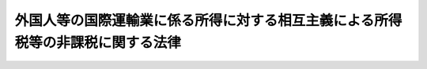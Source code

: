.. _S37HO144:

================================================================================
外国人等の国際運輸業に係る所得に対する相互主義による所得税等の非課税に関する法律
================================================================================

.. raw:: html
    
    
    <b>外国人等の国際運輸業に係る所得に対する相互主義による所得税等の非課税に関する法律<br>
    （昭和三十七年五月二十五日法律第百四十四号）</b><br><br><div align="right">最終改正：平成一八年三月三一日法律第七号</div><br><a name="9000000000000000000000000000000000000000000000000000000000000000000000000000000"></a>
    <br>　外国船舶の所得税等免除に関する法律（大正十三年法律第六号）の全部を改正する。<br><br>
    <p>
    </p><div class="arttitle"><a name="1000000000000000000000000000000000000000000000000100000000000000000000000000000">（所得税又は法人税の非課税）</a>
    </div><div class="item"><b>第一条</b>
    <a name="1000000000000000000000000000000000000000000000000100000000001000000000000000000"></a>
    　<a href="/cgi-bin/idxrefer.cgi?H_FILE=%8f%ba%8e%6c%81%5a%96%40%8e%4f%8e%4f&amp;REF_NAME=%8f%8a%93%be%90%c5%96%40&amp;ANCHOR_F=&amp;ANCHOR_T=" target="inyo">所得税法</a>
    （昭和四十年法律第三十三号）<a href="/cgi-bin/idxrefer.cgi?H_FILE=%8f%ba%8e%6c%81%5a%96%40%8e%4f%8e%4f&amp;REF_NAME=%91%e6%93%f1%8f%f0%91%e6%88%ea%8d%80%91%e6%8e%4f%8d%86&amp;ANCHOR_F=1000000000000000000000000000000000000000000000000200000000001000000003000000000&amp;ANCHOR_T=1000000000000000000000000000000000000000000000000200000000001000000003000000000#1000000000000000000000000000000000000000000000000200000000001000000003000000000" target="inyo">第二条第一項第三号</a>
    に規定する居住者（以下「日本国の居住者」という。）又は<a href="/cgi-bin/idxrefer.cgi?H_FILE=%8f%ba%8e%6c%81%5a%96%40%8e%4f%8e%6c&amp;REF_NAME=%96%40%90%6c%90%c5%96%40&amp;ANCHOR_F=&amp;ANCHOR_T=" target="inyo">法人税法</a>
    （昭和四十年法律第三十四号）<a href="/cgi-bin/idxrefer.cgi?H_FILE=%8f%ba%8e%6c%81%5a%96%40%8e%4f%8e%6c&amp;REF_NAME=%91%e6%93%f1%8f%f0%91%e6%8e%4f%8d%86&amp;ANCHOR_F=1000000000000000000000000000000000000000000000000200000000001000000003000000000&amp;ANCHOR_T=1000000000000000000000000000000000000000000000000200000000001000000003000000000#1000000000000000000000000000000000000000000000000200000000001000000003000000000" target="inyo">第二条第三号</a>
    に規定する内国法人（以下「内国法人」という。）で国際航路又は国際航空路における船舶又は航空機の運航の事業（以下「国際運輸業」という。）を営むものの当該事業に係る所得で外国において生じたもの（外国の法令によりその国において生じたものとされるものを含む。以下同じ。）について当該外国が所得税又は法人税に相当する税を課さない場合には、当該外国（政令で指定するものに限る。）の居住者たる個人又は法人（当該外国に住所を有する個人、当該外国に本店若しくは主たる事務所を有する法人又はこれらに準ずる者で、政令で定めるものをいう。以下同じ。）で国際運輸業を営むものの当該事業に係る所得で<a href="/cgi-bin/idxrefer.cgi?H_FILE=%8f%ba%8e%6c%81%5a%96%40%8e%4f%8e%4f&amp;REF_NAME=%8f%8a%93%be%90%c5%96%40&amp;ANCHOR_F=&amp;ANCHOR_T=" target="inyo">所得税法</a>
    又は<a href="/cgi-bin/idxrefer.cgi?H_FILE=%8f%ba%8e%6c%81%5a%96%40%8e%4f%8e%6c&amp;REF_NAME=%96%40%90%6c%90%c5%96%40&amp;ANCHOR_F=&amp;ANCHOR_T=" target="inyo">法人税法</a>
    の施行地に源泉があるものに対しては、その所得税又は法人税に相当する税を課さない条件に応じて、所得税又は法人税を課さない。
    </div>
    
    <p>
    </p><div class="arttitle"><a name="1000000000000000000000000000000000000000000000000200000000000000000000000000000">（道府県民税、事業税又は市町村民税の非課税）</a>
    </div><div class="item"><b>第二条</b>
    <a name="1000000000000000000000000000000000000000000000000200000000001000000000000000000"></a>
    　日本国の居住者又は内国法人で国際運輸業を営むものの当該事業に係る所得で外国において生じたもの（所得以外のもので外国の事業税に相当する税の課税標準とされているものを含む。）について当該外国において道府県民税（道府県民税たる都民税を含むものとし、所得割又は法人税割に限るものとする。以下同じ。）、事業税又は市町村民税（市町村民税たる都民税を含むものとし、所得割又は法人税割に限るものとする。以下同じ。）に相当する税を課されない場合には、都道府県又は市町村は、当該外国（政令で指定するものに限る。）の居住者たる個人又は法人で国際運輸業を営むものの当該事業に係る所得で<a href="/cgi-bin/idxrefer.cgi?H_FILE=%8f%ba%93%f1%8c%dc%96%40%93%f1%93%f1%98%5a&amp;REF_NAME=%92%6e%95%fb%90%c5%96%40&amp;ANCHOR_F=&amp;ANCHOR_T=" target="inyo">地方税法</a>
    （昭和二十五年法律第二百二十六号）の施行地に源泉があるもの（事業税にあつては、<a href="/cgi-bin/idxrefer.cgi?H_FILE=%8f%ba%93%f1%8c%dc%96%40%93%f1%93%f1%98%5a&amp;REF_NAME=%93%af%96%40%91%e6%8e%b5%8f%5c%93%f1%8f%f0%82%cc%8f%5c%93%f1%91%e6%88%ea%8d%86&amp;ANCHOR_F=1000000000000000000000000000000000000000000000007201200000001000000001000000000&amp;ANCHOR_T=1000000000000000000000000000000000000000000000007201200000001000000001000000000#1000000000000000000000000000000000000000000000007201200000001000000001000000000" target="inyo">同法第七十二条の十二第一号</a>
    イに規定する付加価値額及び<a href="/cgi-bin/idxrefer.cgi?H_FILE=%8f%ba%93%f1%8c%dc%96%40%93%f1%93%f1%98%5a&amp;REF_NAME=%93%af%8d%86&amp;ANCHOR_F=1000000000000000000000000000000000000000000000007201200000001000000001000000000&amp;ANCHOR_T=1000000000000000000000000000000000000000000000007201200000001000000001000000000#1000000000000000000000000000000000000000000000007201200000001000000001000000000" target="inyo">同号</a>
    ロに規定する資本金等の額を含む。）に対しては、その道府県民税、事業税又は市町村民税に相当する税を課されない条件に応じて、道府県民税、事業税又は市町村民税を課することができない。
    </div>
    
    <p>
    </p><div class="arttitle"><a name="1000000000000000000000000000000000000000000000000300000000000000000000000000000">（政令への委任）</a>
    </div><div class="item"><b>第三条</b>
    <a name="1000000000000000000000000000000000000000000000000300000000001000000000000000000"></a>
    　前二条に規定するもののほか、この法律の適用に関し必要な事項は、政令で定める。
    </div>
    
    
    <br><a name="5000000000000000000000000000000000000000000000000000000000000000000000000000000"></a>
    　　　<a name="5000000001000000000000000000000000000000000000000000000000000000000000000000000"><b>附　則</b></a>
    <br>
    <p></p><div class="item"><b>１</b>
    　この法律は、公布の日から施行する。
    </div>
    <div class="item"><b>２</b>
    　改正前の外国船舶の所得税等免除に関する法律（以下「旧法」という。）により所得税又は法人税及び事業税の免除を受けることができた所得で、改正後の外国人等の国際運輸業に係る所得に対する相互主義による所得税等の非課税に関する法律を適用するものとした場合にこれらの税を課されることとなるものについては、旧法の規定は、各関係国につき、政令で定める日までは、この法律の施行後においても、なおその効力を有する。
    </div>
    
    <br>　　　<a name="5000000002000000000000000000000000000000000000000000000000000000000000000000000"><b>附　則　（昭和四〇年三月三一日法律第三六号）　抄</b></a>
    <br>
    <p>
    </p><div class="arttitle">（施行期日）</div>
    <div class="item"><b>第一条</b>
    　この法律は、昭和四十年四月一日から施行する。
    </div>
    
    <p>
    </p><div class="arttitle">（国税に関する法律の一部改正に伴う経過規定の原則）</div>
    <div class="item"><b>第二条</b>
    　第一章の規定による改正後の国税に関する法律の規定（所得税及び法人税に関する部分に限る。）は、別段の定めがあるものを除き、所得税法（昭和四十年法律第三十三号）附則又は法人税法（昭和四十年法律第三十四号）附則の規定によりこれらの法律の規定が適用される所得税及び法人税について適用し、旧所得税法（昭和二十二年法律第二十七号）又は旧法人税法（昭和二十二年法律第二十八号）の規定が適用される所得税及び法人税については、なお従前の例による。
    </div>
    
    <br>　　　<a name="5000000003000000000000000000000000000000000000000000000000000000000000000000000"><b>附　則　（平成一五年三月三一日法律第九号）　抄</b></a>
    <br>
    <p>
    </p><div class="arttitle">（施行期日）</div>
    <div class="item"><b>第一条</b>
    　この法律は、平成十五年四月一日から施行する。ただし、次の各号に掲げる規定は、当該各号に定める日から施行する。
    <div class="number"><b>六</b>
    　第一条中地方税法目次の改正規定（「第二款　課税標準及び税率（第七十二条の十二―第七十二条の二十三の四）第三款　法人の事業税の申告納付、更正及び決定並びに個人の事業税の賦課及び徴収（第七十二条の二十四―第七十二条の六十五）」を「第二款　法人の事業税に係る課税標準及び税率等（第七十二条の十二―第七十二条の四十九の六）第三款　個人の事業税に係る課税標準及び税率等（第七十二条の四十九の七―第七十二条の六十五）」に改める部分に限る。）、同法第十一条の五第一号、第十四条の九及び第十六条の四第十二項の改正規定、同法第十七条の五第三項の改正規定（「の決定（」の下に「第七十二条の二第一項第一号イに掲げる法人に対して課する事業税、」を加える部分に限る。）、同法第十九条の九第二項及び第二十条の九の三第五項の改正規定、同法第七十二条の二を同法第七十二条の二の二とする改正規定、同法第七十二条の改正規定、同条を同法第七十二条の二とし、同法第二章第二節第一款中同条の前に一条を加える改正規定、同法第七十二条の三の改正規定（同条第一項の改正規定（「又は同法」を「、社債等の振替に関する法律（平成十三年法律第七十五号）第二条第十一項に規定する加入者保護信託又は法人税法」に改める部分に限る。）を除く。）、同法第七十二条の四第一項第三号の改正規定（「、労働福祉事業団」を削る部分に限る。）、同法第七十二条の五第一項第六号の改正規定（「、通信・放送機構」を削る部分に限る。）、同項第四号の改正規定（「第七十二条の十四第一項及び第七十二条の二十二第四項」を「第七十二条の二十三第一項及び第七十二条の二十四の七第六項」に改める部分に限る。）、同法第七十二条の五の二から第七十二条の八までの改正規定、同法第二章第二節第二款の款名の改正規定、同法第七十二条の十二並びに第七十二条の十三第六項及び第二十四項の改正規定、同法第二章第二節第三款の款名及び第七十二条の二十四を削る改正規定、同法第七十二条の二十三の四の改正規定、同条を同法第七十二条の二十四の十一とし、同条の次に一条を加える改正規定、同法第七十二条の二十三の三の改正規定、同条を同法第七十二条の二十四の十とする改正規定、同法第七十二条の二十三の二の改正規定、同条を同法第七十二条の二十四の九とする改正規定、同法第七十二条の二十三の改正規定、同条を同法第七十二条の二十四の八とする改正規定、同法第七十二条の二十二の改正規定（同条第四項の改正規定（同項第十号を削り、同項第十一号を同項第十号とする部分に限る。）を除く。）、同条を同法第七十二条の二十四の七とする改正規定、同法第七十二条の二十一を削る改正規定、同法第七十二条の二十の改正規定、同条を同法第七十二条の二十四の五とし、同条の次に一条を加える改正規定、同法第七十二条の十九の改正規定、同条を同法第七十二条の二十四の四とする改正規定、同法第七十二条の十六から第七十二条の十八までを削る改正規定、同法第七十二条の十五の改正規定、同条を同法第七十二条の二十四とし、同条の次に二条を加える改正規定、同法第七十二条の十四の改正規定（同条第一項の改正規定（「第五十七条第十項及び第十一項、第五十八条第五項」を「第五十七条第八項及び第九項、第五十八条第四項」に改める部分、「、第五十八条、第六十八条の四十三」を「及び第六十八条の四十三」に改める部分及び「及び第六十八条の六十」を削る部分に限る。）及び同条第二項の改正規定を除く。）、同条を同法第七十二条の二十三とし、同法第七十二条の十三の次に九条を加える改正規定、同法第七十二条の二十五の改正規定、同法第七十二条の二十六の改正規定（同条第一項の改正規定（「相当する額の事業税」の下に「（次項及び第三項において「予定申告に係る事業税額」という。）」を加える部分に限る。）並びに同条第二項及び第三項の改正規定を除く。）、同法第七十二条の二十八から第七十二条の三十一まで、第七十二条の三十三から第七十二条の三十四まで、第七十二条の三十七及び第七十二条の三十八の改正規定、同条の次に一条を加える改正規定、同法第七十二条の三十九から第七十二条の四十一までの改正規定、同条の次に四条を加える改正規定、同法第七十二条の四十二の改正規定、同法第七十二条の四十三の改正規定（同条第二項の改正規定を除く。）、同法第七十二条の四十四から第七十二条の四十六まで、第七十二条の四十八及び第七十二条の四十九の改正規定、同条の次に五条、款名及び八条を加える改正規定、同法第七十二条の五十第一項、第七十二条の五十四第二項、第七十二条の五十五、第七十二条の五十九、第七十二条の六十、第七十二条の六十二から第七十二条の六十四まで、第七十二条の七十一、第七十二条の八十七及び第七十三条の四第一項第十三号の改正規定、同項に二号を加える改正規定（同項第三十五号に係る部分に限る。）、同法第三百四十八条第二項第二号の四及び第十六号の改正規定、同項に四号を加える改正規定（同項第三十九号に係る部分に限る。）、同法第三百四十九条の三第四十項の改正規定（「通信・放送機構」を「独立行政法人情報通信研究機構」に改める部分に限る。）、同法第四百四十七条第一項及び附則第三条の二第二項の改正規定、同法附則第九条第一項の改正規定（「平成十五年三月三十一日」を「平成十七年三月三十一日」に改める部分を除く。）及び同条第二項の改正規定（「第七十二条の十四第八項第一号」を「第七十二条の二十四の二第二項第一号」に改める部分に限る。）、同法附則第九条の二、第九条の五及び第十二条の三第一項の改正規定、同条第三項の改正規定（「エネルギーの使用の合理化に関する法律」の下に「（昭和五十四年法律第四十九号）」を加える部分及び「附則第三十二条第六項」を「附則第三十二条第七項」に改める部分を除く。）並びに同法附則第四十条第十項の改正規定並びに次条第二項、附則第四条第一項、第四項、第六項及び第七項、第五条、第九条並びに第十一条第三項の規定、附則第二十九条の規定（地方交付税法第十四条第二項の改正規定に限る。）、附則第三十一条及び第三十二条の規定、附則第三十七条の規定（地方特例交付金等の地方財政の特別措置に関する法律第二条第二項及び第三項の改正規定に限る。）並びに附則第三十八条第二項の規定　平成十六年四月一日
    </div>
    </div>
    
    <p>
    </p><div class="arttitle">（外国人等の国際運輸業に係る所得に対する相互主義による所得税等の非課税に関する法律の一部改正に伴う経過措置）</div>
    <div class="item"><b>第三十二条</b>
    　前条の規定による改正後の外国人等の国際運輸業に係る所得に対する相互主義による所得税等の非課税に関する法律第二条の規定は、平成十六年四月一日以後に開始する事業年度に係る法人の事業税及び同日以後の解散による清算所得に対する事業税について適用し、同日前に開始した事業年度に係る法人の事業税及び同日前の解散による清算所得に対する事業税については、なお従前の例による。
    </div>
    
    <br>　　　<a name="5000000004000000000000000000000000000000000000000000000000000000000000000000000"><b>附　則　（平成一八年三月三一日法律第七号）　抄</b></a>
    <br>
    <p>
    </p><div class="arttitle">（施行期日）</div>
    <div class="item"><b>第一条</b>
    　この法律は、平成十八年四月一日から施行する。
    </div>
    
    <br><br>
    
    